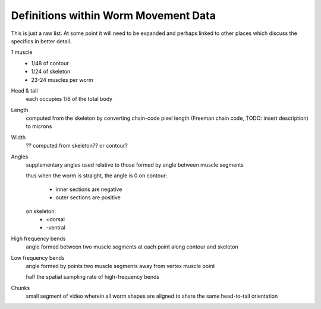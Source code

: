 Definitions within Worm Movement Data
============

This is just a raw list. At some point it will need to be expanded and
perhaps linked to other places which discuss the specifics in better
detail.

1 muscle
   *  1/48 of contour
   *  1/24 of skeleton
   *  23-24 muscles per worm

Head & tail
   each occupies 1/6 of the total body

Length
   computed from the skeleton by converting chain-code pixel length
   (Freeman chain code, TODO: insert description) to microns

Width
   ?? computed from skeleton?? or contour?

Angles
   supplementary angles used relative to those formed by angle between
   muscle segments
   
   thus when the worm is straight, the angle is 0
   on contour:
     * inner sections are negative
     * outer sections are positive
   on skeleton:
     * +dorsal
     * -ventral

High frequency bends
   angle formed between two muscle segments at each point along contour
   and skeleton

Low frequency bends
   angle formed by points two muscle segments away from vertex muscle
   point
   
   half the spatial sampling rate of high-frequency bends

Chunks
   small segment of video wherein all worm shapes are aligned to share
   the same head-to-tail orientation